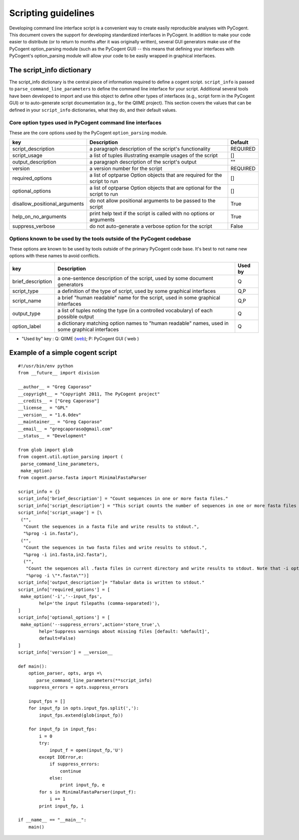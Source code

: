 Scripting guidelines
====================
Developing command line interface script is a convenient way to create easily reproducible analyses with PyCogent. This document covers the support for developing standardized interfaces in PyCogent. In addition to make your code easier to distribute (or to return to months after it was originally written), several GUI generators make use of the PyCogent option_parsing module (such as the PyCogent GUI) -- this means that defining your interfaces with PyCogent's option_parsing module will allow your code to be easily wrapped in graphical interfaces.


The script_info dictionary
--------------------------
The script_info dictionary is the central piece of information required to define a cogent script. ``script_info`` is passed to ``parse_command_line_parameters`` to define the command line interface for your script. Additional several tools have been developed to import and use this object to define other types of interfaces (e.g., script form in t\he PyCogent GUI) or to auto-generate script documentation (e.g., for the QIIME project). This section covers the values that can be defined in your ``script_info`` dictionaries, what they do, and their default values.


Core option types used in PyCogent command line interfaces
^^^^^^^^^^^^^^^^^^^^^^^^^^^^^^^^^^^^^^^^^^^^^^^^^^^^^^^^^^^^^^^^

These are the core options used by the PyCogent ``option_parsing`` module.

+-------------------------------+----------------------------------------------------------------------------------------------------+--------------+
|        key                    |  Description                                                                                       |    Default   |
+===============================+====================================================================================================+==============+
| script_description            | a paragraph description of the script's functionality                                              |    REQUIRED  |
+-------------------------------+----------------------------------------------------------------------------------------------------+--------------+
| script_usage                  | a list of tuples illustrating example usages of the script                                         |       []     |
+-------------------------------+----------------------------------------------------------------------------------------------------+--------------+
| output_description            | a paragraph description of the script's output                                                     |       ""     |
+-------------------------------+----------------------------------------------------------------------------------------------------+--------------+
| version                       | a version number for the script                                                                    |   REQUIRED   |
+-------------------------------+----------------------------------------------------------------------------------------------------+--------------+
| required_options              | a list of optparse Option objects that are required for the script to run                          |        []    |
+-------------------------------+----------------------------------------------------------------------------------------------------+--------------+
| optional_options              | a list of optparse Option objects that are optional for the script to run                          |        []    |
+-------------------------------+----------------------------------------------------------------------------------------------------+--------------+
| disallow_positional_arguments | do not allow positional arguments to be passed to the script                                       |  True        |
+-------------------------------+----------------------------------------------------------------------------------------------------+--------------+
| help_on_no_arguments          | print help text if the script is called with no options or arguments                               |   True       |
+-------------------------------+----------------------------------------------------------------------------------------------------+--------------+
| suppress_verbose              | do not auto-generate a verbose option for the script                                               |    False     |  
+-------------------------------+----------------------------------------------------------------------------------------------------+--------------+


Options known to be used by the tools outside of the PyCogent codebase
^^^^^^^^^^^^^^^^^^^^^^^^^^^^^^^^^^^^^^^^^^^^^^^^^^^^^^^^^^^^^^^^^^^^^^

These options are known to be used by tools outside of the primary PyCogent code base. It's best to not name new options with these names to avoid conflicts. 

+-------------------------------+----------------------------------------------------------------------------------------------------+--------------+
|        key                    |  Description                                                                                       |    Used by   |
+===============================+====================================================================================================+==============+
|  brief_description            | a one-sentence description of the script, used by some document generators                         |    Q         |
+-------------------------------+----------------------------------------------------------------------------------------------------+--------------+
| script_type                   | a definition of the type of script, used by some graphical interfaces                              |      Q,P     |
+-------------------------------+----------------------------------------------------------------------------------------------------+--------------+
| script_name                   | a brief "human readable" name for the script, used in some graphical interfaces                    |       Q,P    |
+-------------------------------+----------------------------------------------------------------------------------------------------+--------------+
| output_type                   | a list of tuples noting the type (in a controlled vocabulary) of each possible output              |       Q      |
+-------------------------------+----------------------------------------------------------------------------------------------------+--------------+
| option_label                  | a dictionary matching option names to "human readable" names, used in some graphical interfaces    |   Q          |
+-------------------------------+----------------------------------------------------------------------------------------------------+--------------+

* "Used by" key : Q: QIIME (`web <http://www.qiime.org>`_); P: PyCogent GUI (`web )




Example of a simple cogent script
---------------------------------

::
	
	#!/usr/bin/env python
	from __future__ import division

	__author__ = "Greg Caporaso"
	__copyright__ = "Copyright 2011, The PyCogent project"
	__credits__ = ["Greg Caporaso"]
	__license__ = "GPL"
	__version__ = "1.6.0dev"
	__maintainer__ = "Greg Caporaso"
	__email__ = "gregcaporaso@gmail.com"
	__status__ = "Development"
	
	from glob import glob
	from cogent.util.option_parsing import (
	 parse_command_line_parameters, 
	 make_option)
	from cogent.parse.fasta import MinimalFastaParser
	
	script_info = {}
	script_info['brief_description'] = "Count sequences in one or more fasta files."
	script_info['script_description'] = "This script counts the number of sequences in one or more fasta files and prints the results to stdout."
	script_info['script_usage'] = [\
	 ("",
	  "Count the sequences in a fasta file and write results to stdout.",
	  "%prog -i in.fasta"),
	 ("",
	  "Count the sequences in two fasta files and write results to stdout.",
	  "%prog -i in1.fasta,in2.fasta"),
	  ("",
	   "Count the sequences all .fasta files in current directory and write results to stdout. Note that -i option must be quoted.",
	   "%prog -i \"*.fasta\"")]
	script_info['output_description']= "Tabular data is written to stdout."
	script_info['required_options'] = [
	 make_option('-i','--input_fps',
	        help='the input filepaths (comma-separated)'),
	]
	script_info['optional_options'] = [
	 make_option('--suppress_errors',action='store_true',\
	        help='Suppress warnings about missing files [default: %default]',
	        default=False)
	]
	script_info['version'] = __version__
	
	def main():
	    option_parser, opts, args =\
	       parse_command_line_parameters(**script_info)
	    suppress_errors = opts.suppress_errors
    
	    input_fps = []
	    for input_fp in opts.input_fps.split(','):
	        input_fps.extend(glob(input_fp))
    
	    for input_fp in input_fps:
	        i = 0
	        try:
	            input_f = open(input_fp,'U')
	        except IOError,e:
	            if suppress_errors:
	                continue
	            else:
	                print input_fp, e
	        for s in MinimalFastaParser(input_f):
	            i += 1
	        print input_fp, i

	if __name__ == "__main__":
	    main()
	